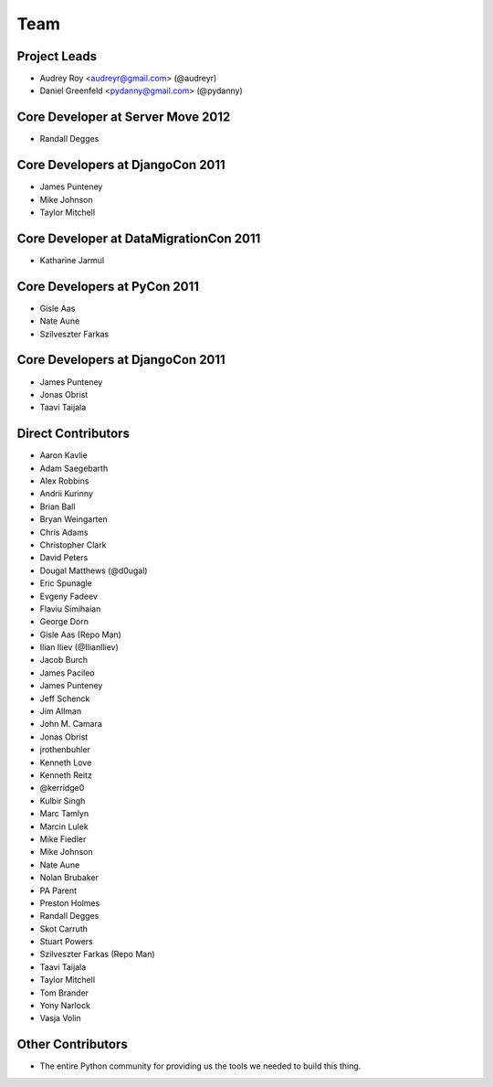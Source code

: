 ====
Team
====

Project Leads
=============

* Audrey Roy <audreyr@gmail.com> (@audreyr)
* Daniel Greenfeld <pydanny@gmail.com> (@pydanny)

Core Developer at Server Move 2012
==================================

* Randall Degges

Core Developers at DjangoCon 2011
=================================

* James Punteney
* Mike Johnson
* Taylor Mitchell

Core Developer at DataMigrationCon 2011
========================================

* Katharine Jarmul

Core Developers at PyCon 2011
=============================

* Gisle Aas
* Nate Aune
* Szilveszter Farkas

Core Developers at DjangoCon 2011
=================================

* James Punteney
* Jonas Obrist
* Taavi Taijala

Direct Contributors
===================

* Aaron Kavlie
* Adam Saegebarth
* Alex Robbins
* Andrii Kurinny
* Brian Ball
* Bryan Weingarten
* Chris Adams
* Christopher Clark
* David Peters
* Dougal Matthews (@d0ugal)
* Eric Spunagle
* Evgeny Fadeev
* Flaviu Simihaian
* George Dorn
* Gisle Aas  (Repo Man)
* Ilian Iliev (@IlianIliev)
* Jacob Burch
* James Pacileo
* James Punteney
* Jeff Schenck
* Jim Allman
* John M. Camara
* Jonas Obrist
* jrothenbuhler
* Kenneth Love
* Kenneth Reitz
* @kerridge0
* Kulbir Singh
* Marc Tamlyn
* Marcin Lulek
* Mike Fiedler
* Mike Johnson
* Nate Aune
* Nolan Brubaker
* PA Parent
* Preston Holmes
* Randall Degges
* Skot Carruth
* Stuart Powers
* Szilveszter Farkas (Repo Man)
* Taavi Taijala
* Taylor Mitchell
* Tom Brander
* Yony Narlock
* Vasja Volin

Other Contributors
==================

* The entire Python community for providing us the tools we needed to build this thing.
